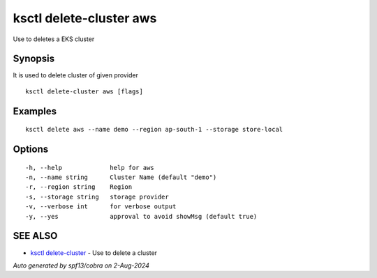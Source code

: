 .. _ksctl_delete-cluster_aws:

ksctl delete-cluster aws
------------------------

Use to deletes a EKS cluster

Synopsis
~~~~~~~~


It is used to delete cluster of given provider

::

  ksctl delete-cluster aws [flags]

Examples
~~~~~~~~

::


  ksctl delete aws --name demo --region ap-south-1 --storage store-local


Options
~~~~~~~

::

  -h, --help             help for aws
  -n, --name string      Cluster Name (default "demo")
  -r, --region string    Region
  -s, --storage string   storage provider
  -v, --verbose int      for verbose output
  -y, --yes              approval to avoid showMsg (default true)

SEE ALSO
~~~~~~~~

* `ksctl delete-cluster <ksctl_delete-cluster.rst>`_ 	 - Use to delete a cluster

*Auto generated by spf13/cobra on 2-Aug-2024*
